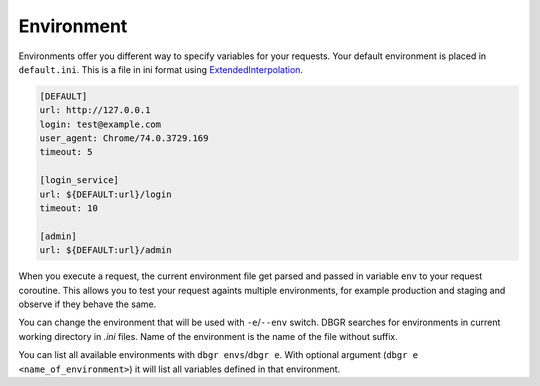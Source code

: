 .. _environment:

Environment
===========
Environments offer you different way to specify variables for your requests. Your
default environment is placed in ``default.ini``. This is a file in ini format using
ExtendedInterpolation_.

.. code-block:: ini

    [DEFAULT]
    url: http://127.0.0.1
    login: test@example.com
    user_agent: Chrome/74.0.3729.169
    timeout: 5

    [login_service]
    url: ${DEFAULT:url}/login
    timeout: 10

    [admin]
    url: ${DEFAULT:url}/admin


.. _extendedinterpolation: https://docs.python.org/3/library/configparser.html#configparser.ExtendedInterpolation).

When you execute a request, the current environment file get parsed and passed in
variable ``env`` to your request coroutine. This allows you to test your request
againts multiple environments, for example production and staging and observe if
they behave the same.

You can change the environment that will be used with ``-e``/``--env`` switch. DBGR
searches for environments in current working directory in `.ini` files. Name of the
environment is the name of the file without suffix.

You can list all available environments with ``dbgr envs``/``dbgr e``. With optional
argument (``dbgr e <name_of_environment>``) it will list all variables defined in
that environment.

